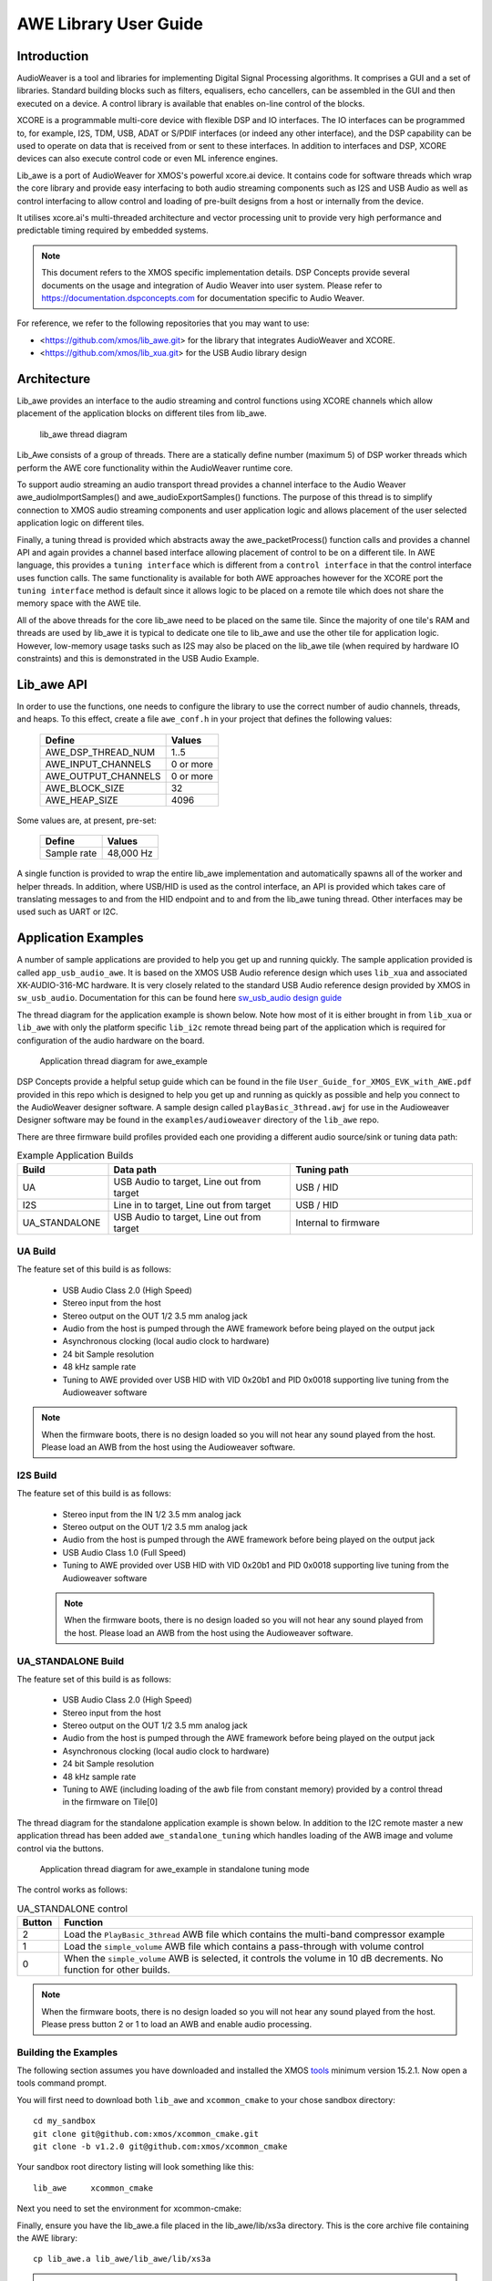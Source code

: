 AWE Library User Guide
======================


Introduction
------------

AudioWeaver is a tool and libraries for implementing Digital Signal Processing algorithms. It comprises a GUI and a set of libraries. Standard building blocks such as filters, equalisers, echo cancellers, can be assembled in the GUI and then executed on a device. A control library is available that enables on-line control of the blocks.

XCORE is a programmable multi-core device with flexible DSP and IO interfaces. The IO interfaces can be programmed to, for example, I2S, TDM, USB, ADAT or S/PDIF interfaces (or indeed any other interface), and the DSP capability can be used to operate on data that is received from or sent to these interfaces. In addition to interfaces and DSP, XCORE devices can also execute control code or even ML inference engines.

Lib_awe is a port of AudioWeaver for XMOS's powerful xcore.ai device. It contains code for software threads which wrap the core library and provide easy interfacing to both audio streaming components such as I2S and USB Audio as well as control interfacing to allow control and loading of pre-built designs from a host or internally from the device.

It utilises xcore.ai's multi-threaded architecture and vector processing unit to provide very high performance and predictable timing required by embedded systems.

.. note::
    This document refers to the XMOS specific implementation details. DSP Concepts provide several documents on the usage and integration of Audio Weaver into user system. Please refer to https://documentation.dspconcepts.com for documentation specific to Audio Weaver.

For reference, we refer to the following repositories that you may want to
use:

* <https://github.com/xmos/lib_awe.git> for the library that integrates
  AudioWeaver and XCORE.

* <https://github.com/xmos/lib_xua.git> for the USB Audio library
  design

Architecture
------------

Lib_awe provides an interface to the audio streaming and control functions using XCORE channels which allow placement of the application blocks on different tiles from lib_awe.

.. figure:: ./images/lib_awe.png
   :width: 100%

   lib_awe thread diagram


Lib_Awe consists of a group of threads. There are a statically define number (maximum 5) of DSP worker threads which perform the AWE core functionality within the AudioWeaver runtime core.

To support audio streaming an audio transport thread provides a channel interface to the Audio Weaver awe_audioImportSamples() and awe_audioExportSamples() functions. The purpose of this thread is to simplify connection to XMOS audio streaming components and user application logic and allows placement of the user selected application logic on different tiles.

Finally, a tuning thread is provided which abstracts away the awe_packetProcess() function calls and provides a channel API and again provides a channel based interface allowing placement of control to be on a different tile. In AWE language, this provides a ``tuning interface`` which is different from a ``control interface`` in that the control interface uses function calls. The same functionality is available for both AWE approaches however for the XCORE port the ``tuning interface`` method is default since it allows logic to be placed on a remote tile which does not share the memory space with the AWE tile.

All of the above threads for the core lib_awe need to be placed on the same tile. Since the majority of one tile's RAM and threads are used by lib_awe it is typical to dedicate one tile to lib_awe and use the other tile for application logic. However, low-memory usage tasks such as I2S may also be placed on the lib_awe tile (when required by hardware IO constraints) and this is demonstrated in the USB Audio Example.


Lib_awe API
-----------

In order to use the functions, one needs to configure the library to use the correct number of audio channels, threads, and heaps. To this effect, create a file ``awe_conf.h`` in your project that defines the following values:

  =============================== ===========
  Define                          Values
  =============================== ===========
  AWE_DSP_THREAD_NUM              1..5
  AWE_INPUT_CHANNELS              0 or more
  AWE_OUTPUT_CHANNELS             0 or more
  AWE_BLOCK_SIZE                  32
  AWE_HEAP_SIZE                   4096
  =============================== ===========

Some values are, at present, pre-set:

  =============================== ===========
  Define                          Values
  =============================== ===========
  Sample rate                     48,000 Hz
  =============================== ===========


A single function is provided to wrap the entire lib_awe implementation and automatically spawns all of the worker and helper threads. In addition, where USB/HID is used as the control interface, an API is provided which takes care of translating messages to and from the HID endpoint and to and from the lib_awe tuning thread. Other interfaces may be used such as UART or I2C.

.. doxygengroup:: lib_awe
    :content-only:

Application Examples
--------------------

A number of sample applications are provided to help you get up and running quickly. The sample application provided is called ``app_usb_audio_awe``. It is based on the XMOS USB Audio reference design which uses ``lib_xua`` and associated XK-AUDIO-316-MC hardware. It is very closely related to the standard USB Audio reference design provided by XMOS in ``sw_usb_audio``. Documentation for this can be found here `sw_usb_audio design guide <https://www.xmos.com/download/sw_usb_audio:-sw_usb_audio-(user-guide)(v8_1_0).pdf>`_

The thread diagram for the application example is shown below. Note how most of it is either brought in from ``lib_xua`` or ``lib_awe`` with only the platform specific ``lib_i2c`` remote thread being part of the application which is required for configuration of the audio hardware on the board.

.. figure:: ./images/awe_example_ua.png
   :width: 75%

   Application thread diagram for awe_example

DSP Concepts provide a helpful setup guide which can be found in the file ``User_Guide_for_XMOS_EVK_with_AWE.pdf`` provided in this repo which is designed to help you get up and running as quickly as possible and help you connect to the AudioWeaver designer software. A sample design called ``playBasic_3thread.awj`` for use in the Audioweaver Designer software may be found in the ``examples/audioweaver`` directory of the ``lib_awe`` repo.

There are three firmware build profiles provided each one providing a different audio source/sink or tuning data path:

.. list-table:: Example Application Builds
   :widths: 25 50 50
   :header-rows: 1
   :align: center

   * - Build
     - Data path
     - Tuning path
   * - UA
     - USB Audio to target, Line out from target
     - USB / HID
   * - I2S
     - Line in to target, Line out from target
     - USB / HID
   * - UA_STANDALONE
     - USB Audio to target, Line out from target
     - Internal to firmware

UA Build
........


The feature set of this build is as follows:

    - USB Audio Class 2.0 (High Speed)
    - Stereo input from the host
    - Stereo output on the OUT 1/2 3.5 mm analog jack
    - Audio from the host is pumped through the AWE framework before being played on the output jack
    - Asynchronous clocking (local audio clock to hardware)
    - 24 bit Sample resolution
    - 48 kHz sample rate
    - Tuning to AWE provided over USB HID with VID 0x20b1 and PID 0x0018 supporting live tuning from the Audioweaver software

.. note::
    When the firmware boots, there is no design loaded so you will not hear any sound played from the host. Please load an AWB from the host using the Audioweaver software.


I2S Build
.........

The feature set of this build is as follows:


    - Stereo input from the IN 1/2 3.5 mm analog jack
    - Stereo output on the OUT 1/2 3.5 mm analog jack
    - Audio from the host is pumped through the AWE framework before being played on the output jack
    - USB Audio Class 1.0 (Full Speed)
    - Tuning to AWE provided over USB HID with VID 0x20b1 and PID 0x0018 supporting live tuning from the Audioweaver software

    .. note::
        When the firmware boots, there is no design loaded so you will not hear any sound played from the host. Please load an AWB from the host using the Audioweaver software.


UA_STANDALONE Build
...................

The feature set of this build is as follows:

    - USB Audio Class 2.0 (High Speed)
    - Stereo input from the host
    - Stereo output on the OUT 1/2 3.5 mm analog jack
    - Audio from the host is pumped through the AWE framework before being played on the output jack
    - Asynchronous clocking (local audio clock to hardware)
    - 24 bit Sample resolution
    - 48 kHz sample rate
    - Tuning to AWE (including loading of the awb file from constant memory) provided by a control thread in the firmware on Tile[0]


The thread diagram for the standalone application example is shown below. In addition to the I2C remote master a new application thread has been added ``awe_standalone_tuning`` which handles loading of the AWB image and volume control via the buttons.

.. figure:: ./images/awe_example_ua_standalone.png
   :width: 65%

   Application thread diagram for awe_example in standalone tuning mode

The control works as follows:

.. list-table:: UA_STANDALONE control
   :widths: 5 50
   :header-rows: 1
   :align: center

   * - Button
     - Function
   * - 2
     - Load the ``PlayBasic_3thread`` AWB file which contains the multi-band compressor example
   * - 1
     - Load the ``simple_volume`` AWB file which contains a pass-through with volume control
   * - 0
     - When the ``simple_volume`` AWB is selected, it controls the volume in 10 dB decrements. No function for other builds.

.. note::
    When the firmware boots, there is no design loaded so you will not hear any sound played from the host. Please press button 2 or 1 to load an AWB and enable audio processing.



Building the Examples
.....................

The following section assumes you have downloaded and installed the XMOS `tools <https://www.xmos.com/software-tools/>`_ minimum version 15.2.1. Now open a tools command prompt.

You will first need to download both ``lib_awe`` and ``xcommon_cmake`` to your chose sandbox directory::

    cd my_sandbox
    git clone git@github.com:xmos/xcommon_cmake.git
    git clone -b v1.2.0 git@github.com:xmos/xcommon_cmake

Your sandbox root directory listing will look something like this::

    lib_awe     xcommon_cmake

Next you need to set the environment for xcommon-cmake:

.. tab:: MacOS and Linux

    .. code-block:: console

       # MacOS and Linux
       export XMOS_CMAKE_PATH=/home/user/xcommon_cmake

.. tab:: Windows

    .. code-block:: console

       # Windows
       set XMOS_CMAKE_PATH=C:\Users\user\xcommon_cmake


Finally, ensure you have the lib_awe.a file placed in the lib_awe/lib/xs3a directory. This is the core archive file containing the AWE library::

    cp lib_awe.a lib_awe/lib_awe/lib/xs3a

.. note::
    The ``lib_awe.a`` file is not provided as part of the lib_awe repository for security reasons. Please obtain this from your XMOS contact directly.



To build using xcommon-cmake:

.. tab:: MacOS and Linux

    .. code-block:: console

       # MacOS and Linux
       cd lib_awe
       cd examples
       cd app_usb_audio_awe
       cmake -G "Unix Makefiles" -B build
       xmake -j -C build

.. tab:: Windows

    .. code-block:: console

       # Windows
       cd lib_awe
       cd examples
       cd app_usb_audio_awe
       cmake -G "Unix Makefiles" -B build
       xmake -C build


This will build both the UA (USB Audio) and I2S (I2S only for data transport but with USB/HID enabled for control) binaries. All of the required dependencies will be downloaded at this step. This will only happen the first time you build.

The application uses approximately 30-48 kB on Tile[0] depending on build and 510 kB on Tile[1], of 512 kB on each tile when allocating a generous 44 k long-words for ``AWE_HEAP_SIZE``.

Running the Examples
....................

To run the application use the following command from the lib_awe/app_usb_audio_awe directory where <build> should be one of UA, I2S or UA_STANDALONE::

    xrun bin/<build>/app_usb_audio_awe_<build>.xe

Alternatively to make the design non-volatile by programming in to flash memory use the following command::

    xflash bin/<build>/app_usb_audio_awe_<build>.xe

The USB audio device should appear in your host OS's audio settings window.

.. note::
    No audio will be passed through from the host to the 3.5 mm jack until an AWE design is loaded.

For designs which are tuned via USB/HID you may connect Audioweaver designer via USB/HID according to the documentation in the ``User_Guide_for_XMOS_EVK_with_AWE.pdf`` file which can be found in the ``lib_awe`` repo doc directory.
